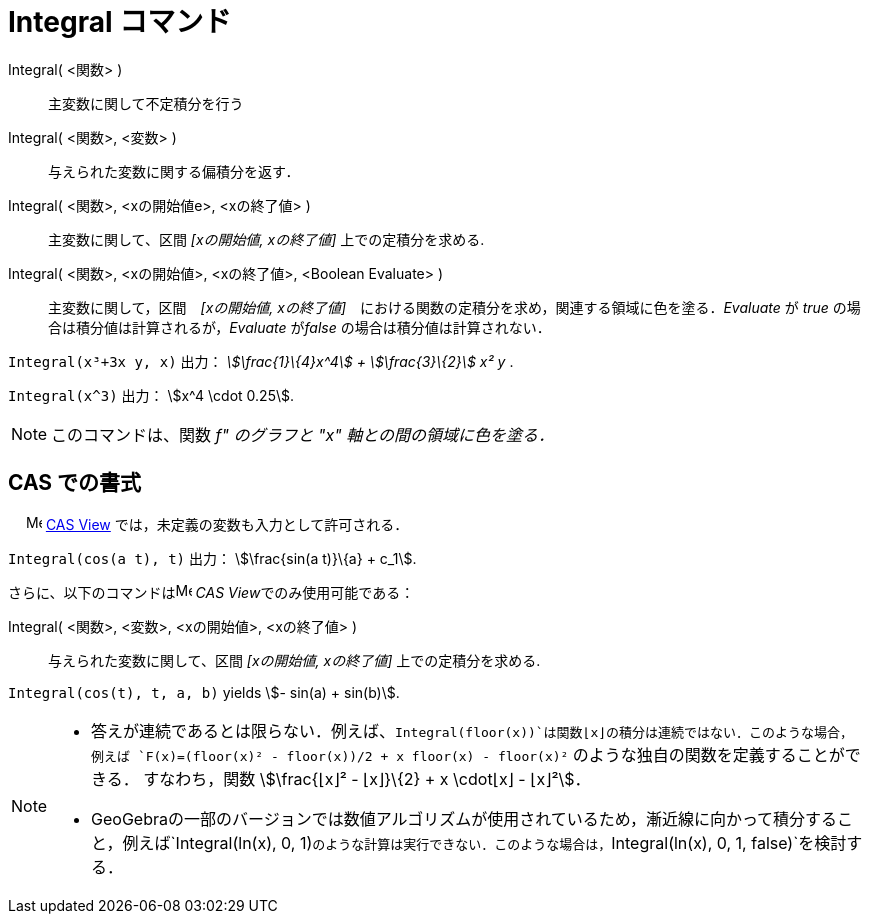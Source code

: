 = Integral コマンド
:page-en: commands/Integral
ifdef::env-github[:imagesdir: /ja/modules/ROOT/assets/images]

Integral( <関数> )::
  主変数に関して不定積分を行う
Integral( <関数>, <変数> )::
  与えられた変数に関する偏積分を返す．
Integral( <関数>, <xの開始値e>, <xの終了値> )::
  主変数に関して、区間 _[xの開始値, xの終了値]_ 上での定積分を求める.
Integral( <関数>, <xの開始値>, <xの終了値>, <Boolean Evaluate> )::
  主変数に関して，区間　_[xの開始値, xの終了値]_　における関数の定積分を求め，関連する領域に色を塗る．_Evaluate_ が
  _true_ の場合は積分値は計算されるが，_Evaluate_ が__false__ の場合は積分値は計算されない．

[EXAMPLE]
====

`++Integral(x³+3x y, x)++` 出力： _stem:[\frac{1}\{4}x^4] + stem:[\frac{3}\{2}] x² y_ .

====

[EXAMPLE]
====

`++Integral(x^3)++` 出力： stem:[x^4 \cdot 0.25].

====

[NOTE]
====

このコマンドは、関数 _f" のグラフと "x" 軸との間の領域に色を塗る．_

====

== CAS での書式

　 image:16px-Menu_view_cas.svg.png[Menu view cas.svg,width=16,height=16]
xref:/s_index_php?title=CAS_View_action=edit_redlink=1.adoc[CAS View] では，未定義の変数も入力として許可される．

[EXAMPLE]
====

`++Integral(cos(a t), t)++` 出力： stem:[\frac{sin(a t)}\{a} + c_1].

====

さらに、以下のコマンドはimage:16px-Menu_view_cas.svg.png[Menu view cas.svg,width=16,height=16] __CAS
View__でのみ使用可能である：

Integral( <関数>, <変数>, <xの開始値>, <xの終了値> )::
  与えられた変数に関して、区間 _[xの開始値, xの終了値]_ 上での定積分を求める.

[EXAMPLE]
====

`++Integral(cos(t), t, a, b)++` yields stem:[- sin(a) + sin(b)].

====

[NOTE]
====

* 答えが連続であるとは限らない．例えば、`++Integral(floor(x))++`は関数⌊x⌋の積分は連続ではない．このような場合，例えば
`++F(x)=(floor(x)² - floor(x))/2 + x floor(x) - floor(x)²++` のような独自の関数を定義することができる． すなわち，関数
stem:[\frac{⌊x⌋² - ⌊x⌋}\{2} + x \cdot⌊x⌋ - ⌊x⌋²]．

* GeoGebraの一部のバージョンでは数値アルゴリズムが使用されているため，漸近線に向かって積分すること，例えば`++Integral(ln(x), 0, 1)++`のような計算は実行できない．このような場合は，`++Integral(ln(x), 0, 1, false)++`を検討する．

====

